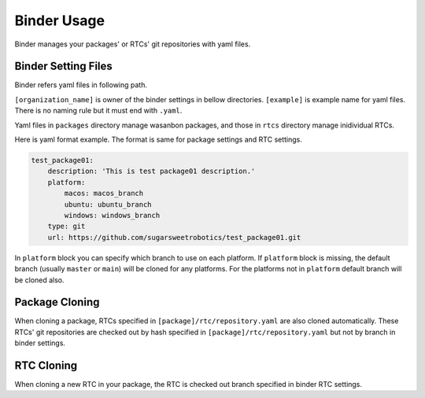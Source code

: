 =======================
Binder Usage
=======================
Binder manages your packages' or RTCs' git repositories with yaml files.

Binder Setting Files
================================
Binder refers yaml files in following path.

.. image:: binder_files.png

``[organization_name]`` is owner of the binder settings in bellow directories.
``[example]`` is example name for yaml files. There is no naming rule but it must end with ``.yaml``.

Yaml files in ``packages`` directory manage wasanbon packages, 
and those in ``rtcs`` directory manage inidividual RTCs.


Here is yaml format example.
The format is same for package settings and RTC settings.

.. code:: yaml

    test_package01:
        description: 'This is test package01 description.'
        platform:
            macos: macos_branch
            ubuntu: ubuntu_branch
            windows: windows_branch
        type: git
        url: https://github.com/sugarsweetrobotics/test_package01.git


In ``platform`` block you can specify which branch to use on each platform.
If ``platform`` block is missing, the default branch (usually ``master`` or ``main``) will be cloned for any platforms.
For the platforms not in ``platform`` default branch will be cloned also.


Package Cloning
====================
When cloning a package, RTCs specified in ``[package]/rtc/repository.yaml`` are also cloned automatically.
These RTCs' git repositories are checked out by hash specified in ``[package]/rtc/repository.yaml`` 
but not by branch in binder settings.

RTC Cloning
====================
When cloning a new RTC in your package, 
the RTC is checked out branch specified in binder RTC settings.
